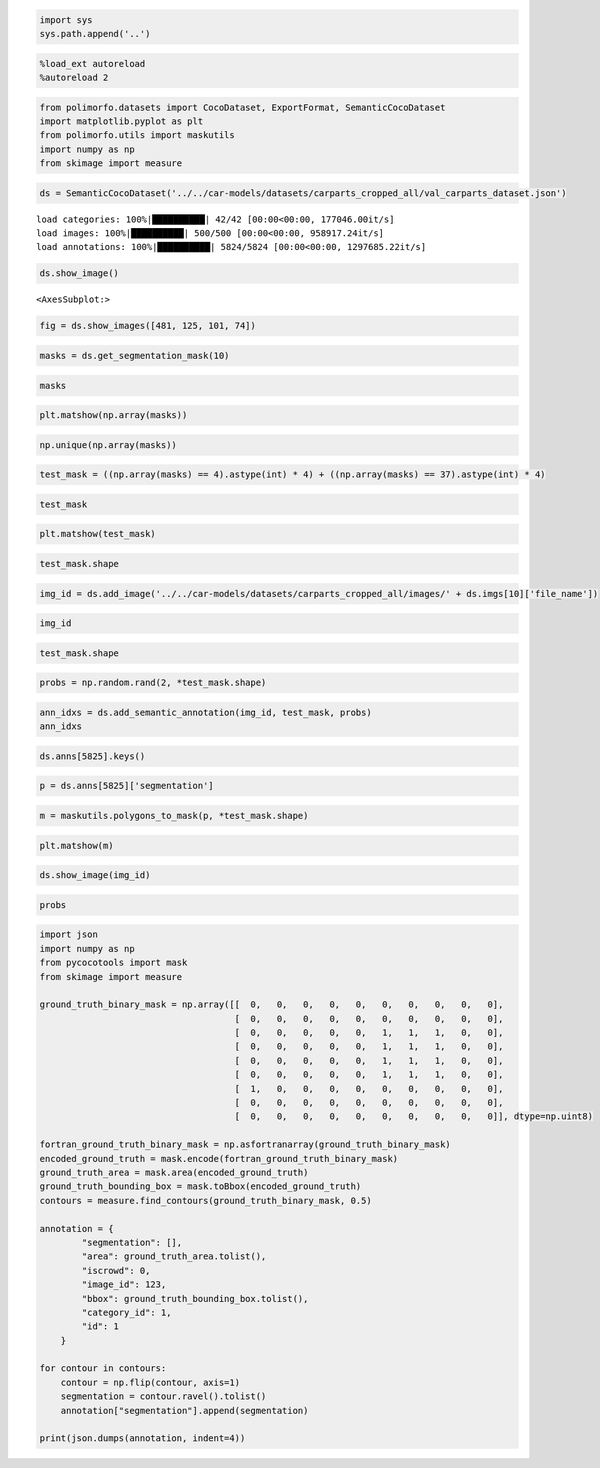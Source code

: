 .. code:: ipython3

    import sys
    sys.path.append('..')

.. code:: ipython3

    %load_ext autoreload
    %autoreload 2

.. code:: ipython3

    from polimorfo.datasets import CocoDataset, ExportFormat, SemanticCocoDataset
    import matplotlib.pyplot as plt
    from polimorfo.utils import maskutils
    import numpy as np
    from skimage import measure

.. code:: ipython3

    ds = SemanticCocoDataset('../../car-models/datasets/carparts_cropped_all/val_carparts_dataset.json')


.. parsed-literal::

    load categories: 100%|██████████| 42/42 [00:00<00:00, 177046.00it/s]
    load images: 100%|██████████| 500/500 [00:00<00:00, 958917.24it/s]
    load annotations: 100%|██████████| 5824/5824 [00:00<00:00, 1297685.22it/s]


.. code:: ipython3

    ds.show_image()




.. parsed-literal::

    <AxesSubplot:>




.. image:: 01_tutorial_files/01_tutorial_4_1.png


.. code:: ipython3

    fig = ds.show_images([481, 125, 101, 74])



.. image:: 01_tutorial_files/01_tutorial_5_0.png


.. code:: ipython3

    masks = ds.get_segmentation_mask(10)

.. code:: ipython3

    masks

.. code:: ipython3

    plt.matshow(np.array(masks))

.. code:: ipython3

    np.unique(np.array(masks))

.. code:: ipython3

    test_mask = ((np.array(masks) == 4).astype(int) * 4) + ((np.array(masks) == 37).astype(int) * 4)

.. code:: ipython3

    test_mask

.. code:: ipython3

    plt.matshow(test_mask)

.. code:: ipython3

    test_mask.shape

.. code:: ipython3

    img_id = ds.add_image('../../car-models/datasets/carparts_cropped_all/images/' + ds.imgs[10]['file_name'])

.. code:: ipython3

    img_id

.. code:: ipython3

    test_mask.shape

.. code:: ipython3

    probs = np.random.rand(2, *test_mask.shape)

.. code:: ipython3

    ann_idxs = ds.add_semantic_annotation(img_id, test_mask, probs)
    ann_idxs

.. code:: ipython3

    ds.anns[5825].keys()

.. code:: ipython3

    p = ds.anns[5825]['segmentation']

.. code:: ipython3

    m = maskutils.polygons_to_mask(p, *test_mask.shape)

.. code:: ipython3

    plt.matshow(m)

.. code:: ipython3

    ds.show_image(img_id)


.. code:: ipython3

    probs


.. code:: ipython3

    import json
    import numpy as np
    from pycocotools import mask
    from skimage import measure
    
    ground_truth_binary_mask = np.array([[  0,   0,   0,   0,   0,   0,   0,   0,   0,   0],
                                         [  0,   0,   0,   0,   0,   0,   0,   0,   0,   0],
                                         [  0,   0,   0,   0,   0,   1,   1,   1,   0,   0],
                                         [  0,   0,   0,   0,   0,   1,   1,   1,   0,   0],
                                         [  0,   0,   0,   0,   0,   1,   1,   1,   0,   0],
                                         [  0,   0,   0,   0,   0,   1,   1,   1,   0,   0],
                                         [  1,   0,   0,   0,   0,   0,   0,   0,   0,   0],
                                         [  0,   0,   0,   0,   0,   0,   0,   0,   0,   0],
                                         [  0,   0,   0,   0,   0,   0,   0,   0,   0,   0]], dtype=np.uint8)
    
    fortran_ground_truth_binary_mask = np.asfortranarray(ground_truth_binary_mask)
    encoded_ground_truth = mask.encode(fortran_ground_truth_binary_mask)
    ground_truth_area = mask.area(encoded_ground_truth)
    ground_truth_bounding_box = mask.toBbox(encoded_ground_truth)
    contours = measure.find_contours(ground_truth_binary_mask, 0.5)
    
    annotation = {
            "segmentation": [],
            "area": ground_truth_area.tolist(),
            "iscrowd": 0,
            "image_id": 123,
            "bbox": ground_truth_bounding_box.tolist(),
            "category_id": 1,
            "id": 1
        }
    
    for contour in contours:
        contour = np.flip(contour, axis=1)
        segmentation = contour.ravel().tolist()
        annotation["segmentation"].append(segmentation)
        
    print(json.dumps(annotation, indent=4))

